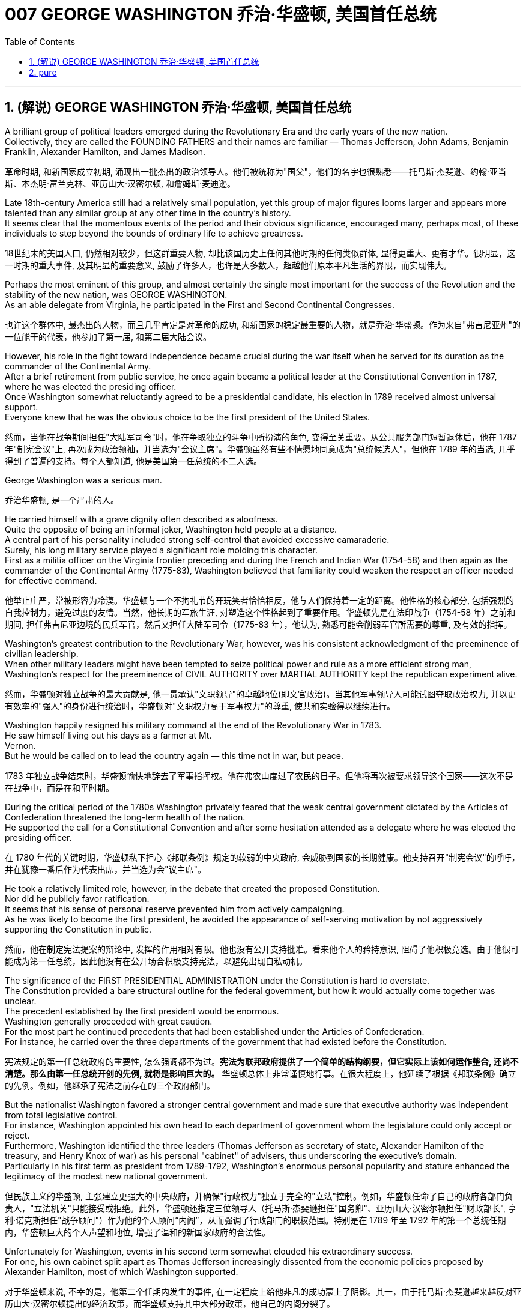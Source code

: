 
= 007 GEORGE WASHINGTON 乔治·华盛顿, 美国首任总统
:toc: left
:toclevels: 3
:sectnums:
:stylesheet: myAdocCss.css


'''

== (解说) GEORGE WASHINGTON 乔治·华盛顿, 美国首任总统

A brilliant group of political leaders emerged during the Revolutionary Era and the early years of the new nation. +
Collectively, they are called the FOUNDING FATHERS and their names are familiar — Thomas Jefferson, John Adams, Benjamin Franklin, Alexander Hamilton, and James Madison.

[.my2]
革命时期, 和新国家成立初期, 涌现出一批杰出的政治领导人。他们被统称为"国父"，他们的名字也很熟悉——托马斯·杰斐逊、约翰·亚当斯、本杰明·富兰克林、亚历山大·汉密尔顿, 和詹姆斯·麦迪逊。

Late 18th-century America still had a relatively small population, yet this group of major figures looms larger and appears more talented than any similar group at any other time in the country's history. +
It seems clear that the momentous events of the period and their obvious significance, encouraged many, perhaps most, of these individuals to step beyond the bounds of ordinary life to achieve greatness.

[.my2]
18世纪末的美国人口, 仍然相对较少，但这群重要人物, 却比该国历史上任何其他时期的任何类似群体, 显得更重大、更有才华。很明显，这一时期的重大事件, 及其明显的重要意义, 鼓励了许多人，也许是大多数人，超越他们原本平凡生活的界限，而实现伟大。


Perhaps the most eminent of this group, and almost certainly the single most important for the success of the Revolution and the stability of the new nation, was GEORGE WASHINGTON. +
As an able delegate from Virginia, he participated in the First and Second Continental Congresses.

[.my2]
也许这个群体中, 最杰出的人物，而且几乎肯定是对革命的成功, 和新国家的稳定最重要的人物，就是乔治·华盛顿。作为来自"弗吉尼亚州"的一位能干的代表，他参加了第一届, 和第二届大陆会议。

However, his role in the fight toward independence became crucial during the war itself when he served for its duration as the commander of the Continental Army. +
After a brief retirement from public service, he once again became a political leader at the Constitutional Convention in 1787, where he was elected the presiding officer. +
Once Washington somewhat reluctantly agreed to be a presidential candidate, his election in 1789 received almost universal support. +
Everyone knew that he was the obvious choice to be the first president of the United States.

[.my2]
然而，当他在战争期间担任"大陆军司令"时，他在争取独立的斗争中所扮演的角色, 变得至关重要。从公共服务部门短暂退休后，他在 1787 年"制宪会议"上, 再次成为政治领袖，并当选为"会议主席"。华盛顿虽然有些不情愿地同意成为"总统候选人"，但他在 1789 年的当选, 几乎得到了普遍的支持。每个人都知道, 他是美国第一任总统的不二人选。


George Washington was a serious man.

[.my2]
乔治华盛顿, 是一个严肃的人。

He carried himself with a grave dignity often described as aloofness. +
Quite the opposite of being an informal joker, Washington held people at a distance. +
A central part of his personality included strong self-control that avoided excessive camaraderie. +
Surely, his long military service played a significant role molding this character. +
First as a militia officer on the Virginia frontier preceding and during the French and Indian War (1754-58) and then again as the commander of the Continental Army (1775-83), Washington believed that familiarity could weaken the respect an officer needed for effective command.

[.my2]
他举止庄严，常被形容为冷漠。华盛顿与一个不拘礼节的开玩笑者恰恰相反，他与人们保持着一定的距离。他性格的核心部分, 包括强烈的自我控制力，避免过度的友情。当然，他长期的军旅生涯, 对塑造这个性格起到了重要作用。华盛顿先是在法印战争（1754-58 年）之前和期间, 担任弗吉尼亚边境的民兵军官，然后又担任大陆军司令（1775-83 年），他认为, 熟悉可能会削弱军官所需要的尊重, 及有效的指挥。

Washington's greatest contribution to the Revolutionary War, however, was his consistent acknowledgment of the preeminence of civilian leadership. +
When other military leaders might have been tempted to seize political power and rule as a more efficient strong man, Washington's respect for the preeminence of CIVIL AUTHORITY over MARTIAL AUTHORITY kept the republican experiment alive.

[.my2]
然而，华盛顿对独立战争的最大贡献是, 他一贯承认"文职领导"的卓越地位(即文官政治)。当其他军事领导人可能试图夺取政治权力, 并以更有效率的"强人"的身份进行统治时，华盛顿对"文职权力高于军事权力"的尊重, 使共和实验得以继续进行。


Washington happily resigned his military command at the end of the Revolutionary War in 1783. +
He saw himself living out his days as a farmer at Mt. +
Vernon. +
But he would be called on to lead the country again — this time not in war, but peace.

[.my2]
1783 年独立战争结束时，华盛顿愉快地辞去了军事指挥权。他在弗农山度过了农民的日子。但他将再次被要求领导这个国家——这次不是在战争中，而是在和平时期。

During the critical period of the 1780s Washington privately feared that the weak central government dictated by the Articles of Confederation threatened the long-term health of the nation. +
He supported the call for a Constitutional Convention and after some hesitation attended as a delegate where he was elected the presiding officer.

[.my2]
在 1780 年代的关键时期，华盛顿私下担心《邦联条例》规定的软弱的中央政府, 会威胁到国家的长期健康。他支持召开"制宪会议"的呼吁，并在犹豫一番后作为代表出席，并当选为会"议主席"。

He took a relatively limited role, however, in the debate that created the proposed Constitution. +
Nor did he publicly favor ratification. +
It seems that his sense of personal reserve prevented him from actively campaigning. +
As he was likely to become the first president, he avoided the appearance of self-serving motivation by not aggressively supporting the Constitution in public.

[.my2]
然而，他在制定宪法提案的辩论中, 发挥的作用相对有限。他也没有公开支持批准。看来他个人的矜持意识, 阻碍了他积极竞选。由于他很可能成为第一任总统，因此他没有在公开场合积极支持宪法，以避免出现自私动机。

The significance of the FIRST PRESIDENTIAL ADMINISTRATION under the Constitution is hard to overstate. +
The Constitution provided a bare structural outline for the federal government, but how it would actually come together was unclear. +
The precedent established by the first president would be enormous. +
Washington generally proceeded with great caution. +
For the most part he continued precedents that had been established under the Articles of Confederation. +
For instance, he carried over the three departments of the government that had existed before the Constitution.

[.my2]
宪法规定的第一任总统政府的重要性, 怎么强调都不为过。**宪法为联邦政府提供了一个简单的结构纲要，但它实际上该如何运作整合, 还尚不清楚。那么由第一任总统开创的先例, 就将是影响巨大的。** 华盛顿总体上非常谨慎地行事。在很大程度上，他延续了根据《邦联条例》确立的先例。例如，他继承了宪法之前存在的三个政府部门。

But the nationalist Washington favored a stronger central government and made sure that executive authority was independent from total legislative control. +
For instance, Washington appointed his own head to each department of government whom the legislature could only accept or reject. +
Furthermore, Washington identified the three leaders (Thomas Jefferson as secretary of state, Alexander Hamilton of the treasury, and Henry Knox of war) as his personal "cabinet" of advisers, thus underscoring the executive's domain. +
Particularly in his first term as president from 1789-1792, Washington's enormous personal popularity and stature enhanced the legitimacy of the modest new national government.

[.my2]
但民族主义的华盛顿, 主张建立更强大的中央政府，并确保"行政权力"独立于完全的"立法"控制。例如，华盛顿任命了自己的政府各部门负责人，"立法机关"只能接受或拒绝。此外，华盛顿还指定三位领导人（托马斯·杰斐逊担任"国务卿"、亚历山大·汉密尔顿担任"财政部长", 亨利·诺克斯担任"战争顾问"）作为他的个人顾问“内阁”，从而强调了行政部门的职权范围。特别是在 1789 年至 1792 年的第一个总统任期内，华盛顿巨大的个人声望和地位, 增强了温和的新国家政府的合法性。

Unfortunately for Washington, events in his second term somewhat clouded his extraordinary success. +
For one, his own cabinet split apart as Thomas Jefferson increasingly dissented from the economic policies proposed by Alexander Hamilton, most of which Washington supported.

[.my2]
对于华盛顿来说, 不幸的是，他第二个任期内发生的事件, 在一定程度上给他非凡的成功蒙上了阴影。其一，由于托马斯·杰斐逊越来越反对亚历山大·汉密尔顿提出的经济政策，而华盛顿支持其中大部分政策，他自己的内阁分裂了。

Even more disturbing to Washington was the emergence of a new form of political activity where the public divided into opposing parties. +
Although now a fundamental feature of modern democracy, Washington and many others perceived organized opposition to the government as treasonous!

[.my2]
更令华盛顿不安的是, 一种新形式的政治活动的出现，公众分裂成对立的政党。虽然现在是现代民主的基本特征，但当时华盛顿和许多其他人却认为, 有组织地反对政府, 是叛国行为！

These clouds at the end of Washington's public career, like the difficulties of his first military command in the 1750s, remind us that even this most stellar of the Founding Fathers hardly glided through public life without controversy. +
As impressive and even as indispensable as Washington had been to the creation of the new nation, he remained a leader with qualities that could not appeal to all of the people all of the time. +
Most interestingly perhaps, is that some of the personal qualities that made him extraordinarily effective are also ones that might make him extremely unpopular today.

[.my2]
华盛顿公共生涯末期的这些乌云，就像他在 1750 年代首次担任军事指挥时遇到的困难一样，提醒我们，**即使是这位最杰出的开国元勋，在公共生活中, 也很难没有争议。**尽管华盛顿对这个新国家的创建, 起到了令人印象深刻, 甚至不可或缺的作用，但**他仍然是一位领导人，其品质无法始终吸引所有人。**也许最有趣的是，*一些使他异常高效的个人品质, 也可能使他在今天极不受欢迎。*

Washington consciously cultivated a distance from the public and a personal reserve that made him aloof. +
He was a curious combination of late-18th century qualities — a regal republican whose disdain for democratic excess helped give life, power, and respectability to what would soon become the world's first modern democracy.

[.my2]
**华盛顿有意识地与公众保持距离，并保持个人的矜持，这使他显得冷漠。**他是 18 世纪晚期品质的奇妙结合体——一位富丽堂皇的共和主义者，他对"过度民主"的蔑视, 为很快成为世界上第一个现代民主国家的国家, 赋予了生命、权力和尊重。


Washington departed the presidency and the nation's then capital city of Philadelphia in September 1796 with a characteristic sense of how to take dramatic advantage of the moment.

[.my2]
1796年9月，华盛顿离开总统职位，离开当时的美国首都费城，他对如何利用这一时刻有着独特的认识。

WASHINGTON'S FAREWELL ADDRESS has long been recognized as a towering statement of American political purpose and has been read annually in the U.S. +
Congress as part of the national recognition of the first President's birthday for over 100 years. +
Although the celebration of that day and the Farewell Address no longer receives such strenuous attention, Washington's final public performance still deserves close attention.

[.my2]
华盛顿的告别演说长期以来一直被认为是美国政治目的的崇高宣言，一百多年来，美国国会每年都会宣读《华盛顿告别演说》，作为全国庆祝首任总统生日的一部分。尽管这一天的庆祝活动和告别演说不再受到如此强烈的关注，但华盛顿最后的公开表现仍然值得密切关注。

Washington feared that local factors might be the source of petty differences that would destroy the nation. +
His defense of national unity lay not just in abstract ideals, but also in the pragmatic reality that union brought clear advantages to every region. +
Union promised "greater strength, greater resource, [and] proportionately greater security from danger" than any state or region could enjoy alone. +
He emphasized, "your UNION ought to be considered as a main prop of your liberty."

[.my2]
华盛顿担心, "地方因素"可能会成为"导致国家毁灭"的微小分歧的根源。他对"民族团结"的捍卫, 不仅存在于抽象的理想中，而且还存在于务实的现实中，即联盟给每个地区带来了明显的优势。联盟承诺比任何州或地区的各自为政, 能享有“更强大的力量、更多的资源, 以及相应的更大的"免受危险"的安全作用”。他强调，“你们的联合, 应该被视为你们能获得'自由保障'的主要支柱。”

The remainder of the Address, delivered at CONGRESS HALL in Philadelphia, examined what Washington saw as the two major threats to the nation, one domestic and the other foreign, which in the mid-1790s increasingly seemed likely to combine. +
First, Washington warned of "the baneful effects of the SPIRIT OF PARTY." To Washington POLITICAL PARTIES were a deep threat to the health of the nation for they allowed "a small but artful and enterprising minority" to "put in the place of the delegated will of the Nation, the will of a party."

[.my2]
演讲的其余部分, 在费城国会大厅发表，探讨了华盛顿所认为的, 国家面临的两大威胁，一个是国内威胁，另一个是外国威胁. +
在 1790 年代中期，这两个威胁似乎越来越有可能结合在一起。首先，华盛顿警告“政党精神的有害影响”。对华盛顿来说，政党对国家的健康, 构成了严重威胁，因为他们允许“一小部分但狡猾且有进取心的少数派”, “用政党的意志, 代替国家的委托意志”。

Yet, it was the dangerous influence of foreign powers, judging from the amount of the Address that Washington devoted to it, where he predicted the greatest threat to the young United States. +
As European powers embarked on a long war, each hoping to draw the U.S. to its side, Washington admonished the country "to steer clear of permanent Alliances." Foreign nations, he explained, could not be trusted to do anything more than pursue their own interests when entering international treaties. +
Rather than expect "real favors from Nation to Nation," Washington called for extending foreign "commercial relations" that could be mutually beneficial, while maintaining "as little political connection as possible."  +
Washington's commitment to NEUTRALITY was, in effect, an anti-French position since it overrode a 1778 treaty promising mutual support between France and the United States.

[.my2]
然而，从华盛顿发表的演说中, 所涉及的内容来看，他认为外国势力的危险影响, 才是对年轻的美国最大的威胁。当欧洲列强开始了一场长期战争，每个国家都希望把美国拉到自己一边时，华盛顿告诫美国“避开永久联盟”。他解释说，不要相信外国在加入国际条约时, 除了追求自己的利益之外还会做任何事情。华盛顿呼吁, 在保持“尽可能少的政治联系”的同时，要扩大可能互惠互利的对外“商业关系”，而不是期待“国与国之间的真正恩惠”。华盛顿对中立的承诺, 实际上是一种反法立场，因为它推翻了1778年法国和美国之间承诺会相互支持的条约。

George Washington, like most powerful Virginians of the 18th century, derived most of his wealth and status from the labor of African and African American slaves.

[.my2]
乔治·华盛顿和 18 世纪最有权势的弗吉尼亚人一样，他的大部分财富和地位, 都来自非洲和非裔美国奴隶的劳动。


When Washington arrived in Massachusetts in 1775 to take command of the patriot militia that was surrounding the British in Boston, he was surprised to discover that New Englanders had begun to allow free African Americans as well as slaves to join their ranks as soldiers.

[.my2]
1775 年，当华盛顿抵达马萨诸塞州，指挥爱国民兵来包围波士顿英国人时，他惊讶地发现, 新英格兰人已经开始允许自由的非裔美国人和奴隶, 加入他们的军队。


the British Army in Virginia declared that any slave of a patriot master who fled to fight the patriots would gain his freedom.

[.my2]
弗吉尼亚州的英国军队宣布，任何一个爱国者(即美国人)主人的奴隶，如果逃跑, 并转而去与爱国者作战，都将获得自由。

Washington immediately grasped the strategic crisis posed by this British promise of freedom in a country where one in every five people was black. +
Pragmatic concerns quickly led Washington to reverse his policy and by December 1775 the Continental Army, in the North at least, included black soldiers.

[.my2]
华盛顿立即意识到, 英国对黑人的自由承诺, 给这个五分之一人口都是黑人的国家(即美国大地), 带来了战略危机。出于务实的考虑，华盛顿很快改变了他的政策，到 1775 年 12 月，大陆军（至少在北方）包括了黑人士兵。


Washington hoped to act as a humane master by keeping slave families together. +
However, he soon discovered that slavery was only profitable when operated in a brutal fashion. +
Mt. +
Vernon became increasingly inefficient in Washington's final two decades.

[.my2]
华盛顿希望通过让奴隶家庭团结在一起来充当人道的主人。然而，他很快发现奴隶制只有在残酷的情况下才能有利可图。在华盛顿的最后二十年里，他的弗农山变得越来越低效。



'''



== pure

A brilliant group of political leaders emerged during the Revolutionary Era and the early years of the new nation. Collectively, they are called the FOUNDING FATHERS and their names are familiar — Thomas Jefferson, John Adams, Benjamin Franklin, Alexander Hamilton, and James Madison.

Late 18th-century America still had a relatively small population, yet this group of major figures looms larger and appears more talented than any similar group at any other time in the country's history. It seems clear that the momentous events of the period and their obvious significance, encouraged many, perhaps most, of these individuals to step beyond the bounds of ordinary life to achieve greatness.


Perhaps the most eminent of this group, and almost certainly the single most important for the success of the Revolution and the stability of the new nation, was GEORGE WASHINGTON. As an able delegate from Virginia, he participated in the First and Second Continental Congresses.

However, his role in the fight toward independence became crucial during the war itself when he served for its duration as the commander of the Continental Army. After a brief retirement from public service, he once again became a political leader at the Constitutional Convention in 1787, where he was elected the presiding officer. Once Washington somewhat reluctantly agreed to be a presidential candidate, his election in 1789 received almost universal support. Everyone knew that he was the obvious choice to be the first president of the United States.


George Washington was a serious man.

He carried himself with a grave dignity often described as aloofness. Quite the opposite of being an informal joker, Washington held people at a distance. A central part of his personality included strong self-control that avoided excessive camaraderie. Surely, his long military service played a significant role molding this character. First as a militia officer on the Virginia frontier preceding and during the French and Indian War (1754-58) and then again as the commander of the Continental Army (1775-83), Washington believed that familiarity could weaken the respect an officer needed for effective command.

Washington's greatest contribution to the Revolutionary War, however, was his consistent acknowledgment of the preeminence of civilian leadership. When other military leaders might have been tempted to seize political power and rule as a more efficient strong man, Washington's respect for the preeminence of CIVIL AUTHORITY over MARTIAL AUTHORITY kept the republican experiment alive.


Washington happily resigned his military command at the end of the Revolutionary War in 1783. He saw himself living out his days as a farmer at Mt. Vernon. But he would be called on to lead the country again — this time not in war, but peace.

During the critical period of the 1780s Washington privately feared that the weak central government dictated by the Articles of Confederation threatened the long-term health of the nation. He supported the call for a Constitutional Convention and after some hesitation attended as a delegate where he was elected the presiding officer.

He took a relatively limited role, however, in the debate that created the proposed Constitution. Nor did he publicly favor ratification. It seems that his sense of personal reserve prevented him from actively campaigning. As he was likely to become the first president, he avoided the appearance of self-serving motivation by not aggressively supporting the Constitution in public.

The significance of the FIRST PRESIDENTIAL ADMINISTRATION under the Constitution is hard to overstate. The Constitution provided a bare structural outline for the federal government, but how it would actually come together was unclear. The precedent established by the first president would be enormous. Washington generally proceeded with great caution. For the most part he continued precedents that had been established under the Articles of Confederation. For instance, he carried over the three departments of the government that had existed before the Constitution.

But the nationalist Washington favored a stronger central government and made sure that executive authority was independent from total legislative control. For instance, Washington appointed his own head to each department of government whom the legislature could only accept or reject. Furthermore, Washington identified the three leaders (Thomas Jefferson as secretary of state, Alexander Hamilton of the treasury, and Henry Knox of war) as his personal "cabinet" of advisers, thus underscoring the executive's domain. Particularly in his first term as president from 1789-1792, Washington's enormous personal popularity and stature enhanced the legitimacy of the modest new national government.

Unfortunately for Washington, events in his second term somewhat clouded his extraordinary success. For one, his own cabinet split apart as Thomas Jefferson increasingly dissented from the economic policies proposed by Alexander Hamilton, most of which Washington supported.

Even more disturbing to Washington was the emergence of a new form of political activity where the public divided into opposing parties. Although now a fundamental feature of modern democracy, Washington and many others perceived organized opposition to the government as treasonous!

These clouds at the end of Washington's public career, like the difficulties of his first military command in the 1750s, remind us that even this most stellar of the Founding Fathers hardly glided through public life without controversy. As impressive and even as indispensable as Washington had been to the creation of the new nation, he remained a leader with qualities that could not appeal to all of the people all of the time. Most interestingly perhaps, is that some of the personal qualities that made him extraordinarily effective are also ones that might make him extremely unpopular today.

Washington consciously cultivated a distance from the public and a personal reserve that made him aloof. He was a curious combination of late-18th century qualities — a regal republican whose disdain for democratic excess helped give life, power, and respectability to what would soon become the world's first modern democracy.


Washington departed the presidency and the nation's then capital city of Philadelphia in September 1796 with a characteristic sense of how to take dramatic advantage of the moment.

WASHINGTON'S FAREWELL ADDRESS has long been recognized as a towering statement of American political purpose and has been read annually in the U.S. Congress as part of the national recognition of the first President's birthday for over 100 years. Although the celebration of that day and the Farewell Address no longer receives such strenuous attention, Washington's final public performance still deserves close attention.

Washington feared that local factors might be the source of petty differences that would destroy the nation. His defense of national unity lay not just in abstract ideals, but also in the pragmatic reality that union brought clear advantages to every region. Union promised "greater strength, greater resource, [and] proportionately greater security from danger" than any state or region could enjoy alone. He emphasized, "your UNION ought to be considered as a main prop of your liberty."

The remainder of the Address, delivered at CONGRESS HALL in Philadelphia, examined what Washington saw as the two major threats to the nation, one domestic and the other foreign, which in the mid-1790s increasingly seemed likely to combine. First, Washington warned of "the baneful effects of the SPIRIT OF PARTY." To Washington POLITICAL PARTIES were a deep threat to the health of the nation for they allowed "a small but artful and enterprising minority" to "put in the place of the delegated will of the Nation, the will of a party."

Yet, it was the dangerous influence of foreign powers, judging from the amount of the Address that Washington devoted to it, where he predicted the greatest threat to the young United States. As European powers embarked on a long war, each hoping to draw the U.S. to its side, Washington admonished the country "to steer clear of permanent Alliances." Foreign nations, he explained, could not be trusted to do anything more than pursue their own interests when entering international treaties. Rather than expect "real favors from Nation to Nation," Washington called for extending foreign "commercial relations" that could be mutually beneficial, while maintaining "as little political connection as possible." Washington's commitment to NEUTRALITY was, in effect, an anti-French position since it overrode a 1778 treaty promising mutual support between France and the United States.

George Washington, like most powerful Virginians of the 18th century, derived most of his wealth and status from the labor of African and African American slaves.


When Washington arrived in Massachusetts in 1775 to take command of the patriot militia that was surrounding the British in Boston, he was surprised to discover that New Englanders had begun to allow free African Americans as well as slaves to join their ranks as soldiers.


the British Army in Virginia declared that any slave of a patriot master who fled to fight the patriots would gain his freedom.

Washington immediately grasped the strategic crisis posed by this British promise of freedom in a country where one in every five people was black. Pragmatic concerns quickly led Washington to reverse his policy and by December 1775 the Continental Army, in the North at least, included black soldiers.


Washington hoped to act as a humane master by keeping slave families together. However, he soon discovered that slavery was only profitable when operated in a brutal fashion. Mt. Vernon became increasingly inefficient in Washington's final two decades.



'''





































